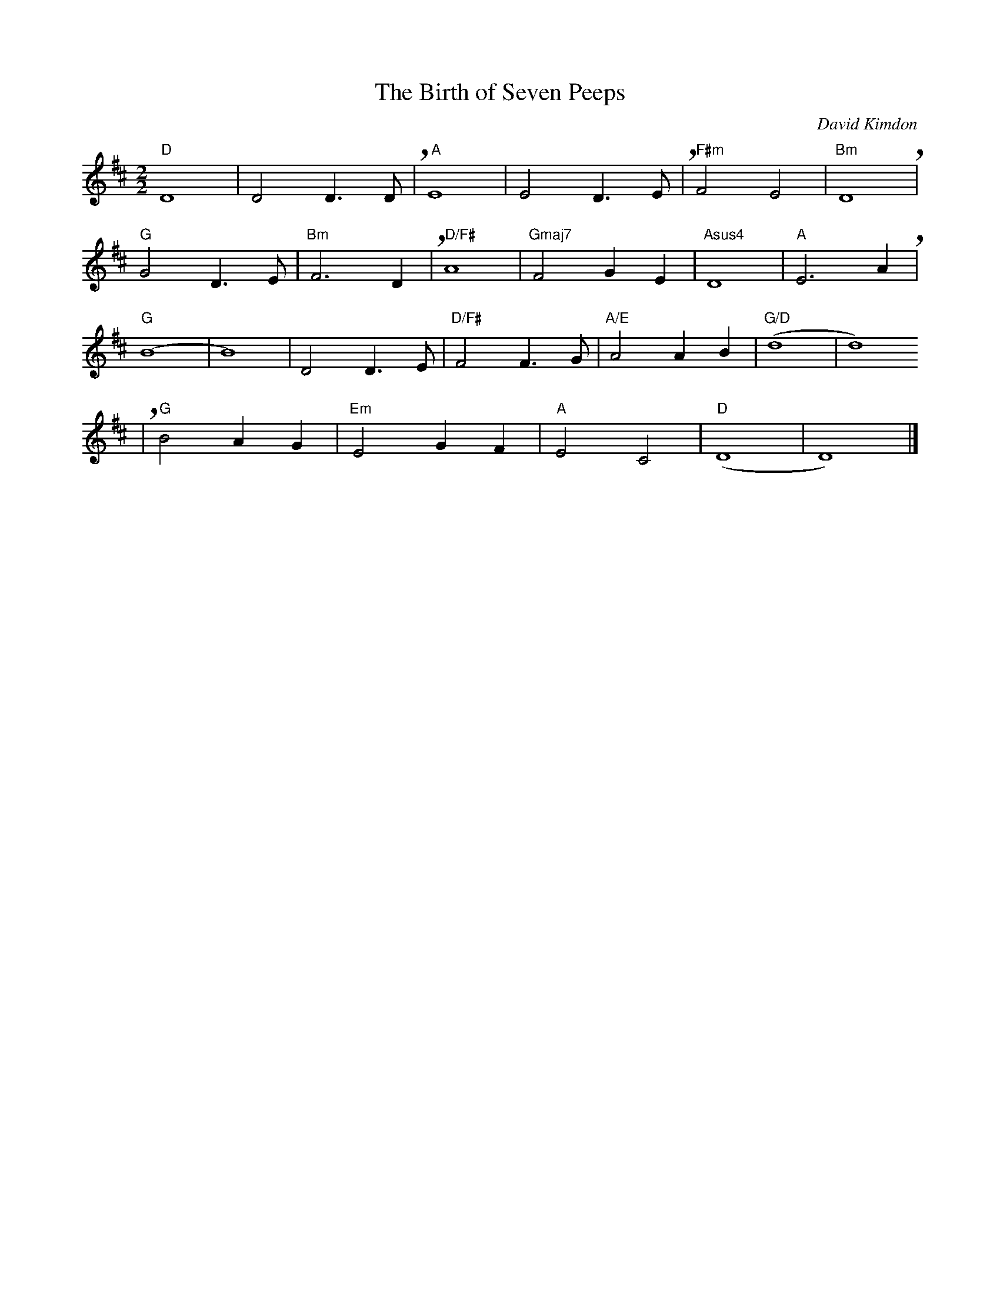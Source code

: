 X:1
T: The Birth of Seven Peeps
L:1/4
M: 2/2
C: David Kimdon
K:D
"D"D4|D2D3/2D/2+breath+|" A"E4| E2 D3/2E/2+breath+|" F#m"F2E2|"Bm"D4+breath+|
"G"G2D3/2E/2|"Bm"F3D+breath+|" D/F#"A4|"Gmaj7"F2GE|"Asus4"D4|"A"E3 A+breath+|
"G"(B4|B4)|D2D3/2E/2|"D/F#"F2F3/2G/2|"A/E"A2AB|"G/D"(d4|d4)+breath+
|"G"B2AG|"Em"E2GF|"A"E2C2|"D"(D4|D4)|] 
